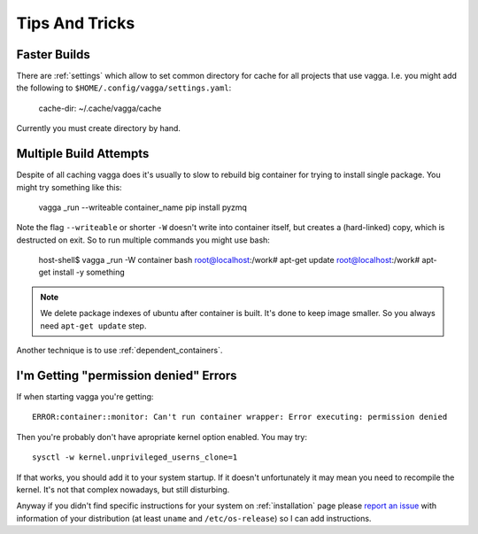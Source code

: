 ===============
Tips And Tricks
===============


Faster Builds
=============

There are :ref:`settings` which allow to set common directory for cache for
all projects that use vagga. I.e. you might add the following to
``$HOME/.config/vagga/settings.yaml``:

    cache-dir: ~/.cache/vagga/cache

Currently you must create directory by hand.


Multiple Build Attempts
=======================

Despite of all caching vagga does it's usually to slow to rebuild big container
for trying to install single package. You might try something like this:

    vagga _run --writeable container_name pip install pyzmq

Note the flag ``--writeable`` or shorter ``-W`` doesn't write into container
itself, but creates a (hard-linked) copy, which is destructed on exit. So to
run multiple commands you might use bash:

    host-shell$ vagga _run -W container bash
    root@localhost:/work# apt-get update
    root@localhost:/work# apt-get install -y something

.. note:: We delete package indexes of ubuntu after container is built. It's
   done to keep image smaller. So you always need ``apt-get update`` step.

Another technique is to use :ref:`dependent_containers`.


I'm Getting "permission denied" Errors
======================================

If when starting vagga you're getting::

    ERROR:container::monitor: Can't run container wrapper: Error executing: permission denied

Then you're probably don't have apropriate kernel option enabled. You may try::

    sysctl -w kernel.unprivileged_userns_clone=1

If that works, you should add it to your system startup. If it doesn't
unfortunately it may mean you need to recompile the kernel. It's not that
complex nowadays, but still disturbing.

Anyway if you didn't find specific instructions for your system on
:ref:`installation` page please `report an issue`_ with information of your
distribution (at least ``uname`` and ``/etc/os-release``) so I can add
instructions.

.. _report an issue: https://github.com/tailhook/vagga/issues





